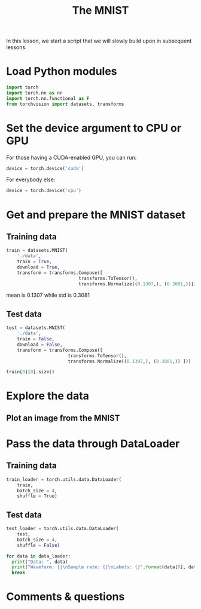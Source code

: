 #+title: The MNIST
#+description: Practice
#+colordes: #dc7309
#+slug: pt-09-mnist
#+weight: 9

In this lesson, we start a script that we will slowly build upon in subsequent lessons.

* Load Python modules

#+BEGIN_src python
import torch
import torch.nn as nn
import torch.nn.functional as F
from torchvision import datasets, transforms
#+END_src

* Set the device argument to CPU or GPU

For those having a CUDA-enabled GPU, you can run:

#+BEGIN_src python
device = torch.device('cuda')
#+END_src

For everybody else:

#+BEGIN_src python
device = torch.device('cpu')
#+END_src

* Get and prepare the MNIST dataset

** Training data

#+BEGIN_src python
train = datasets.MNIST(
    './data',
    train = True,
    download = True,
    transform = transforms.Compose([
                           transforms.ToTensor(),
                           transforms.Normalize((0.1307,), (0.3081,))]))
#+END_src

mean is 0.1307 while std is 0.3081

** Test data

#+BEGIN_src python
test = datasets.MNIST(
    './data',
    train = False,
    download = False,
    transform = transforms.Compose([
                       transforms.ToTensor(),
                       transforms.Normalize((0.1307,), (0.3081,)) ]))
#+END_src

#+BEGIN_src python
train[0][0].size()
#+END_src

* Explore the data

** 

** Plot an image from the MNIST

* Pass the data through DataLoader

** Training data

#+BEGIN_src python
train_loader = torch.utils.data.DataLoader(
    train,
    batch_size = 4,
    shuffle = True)
#+END_src

** Test data

#+BEGIN_src python
test_loader = torch.utils.data.DataLoader(
    test,
    batch_size = 4,
    shuffle = False)
#+END_src


#+BEGIN_src python
for data in data_loader:
  print("Data: ", data)
  print("Waveform: {}\nSample rate: {}\nLabels: {}".format(data[0], data[1], data[2]))
  break
#+END_src


* Comments & questions
